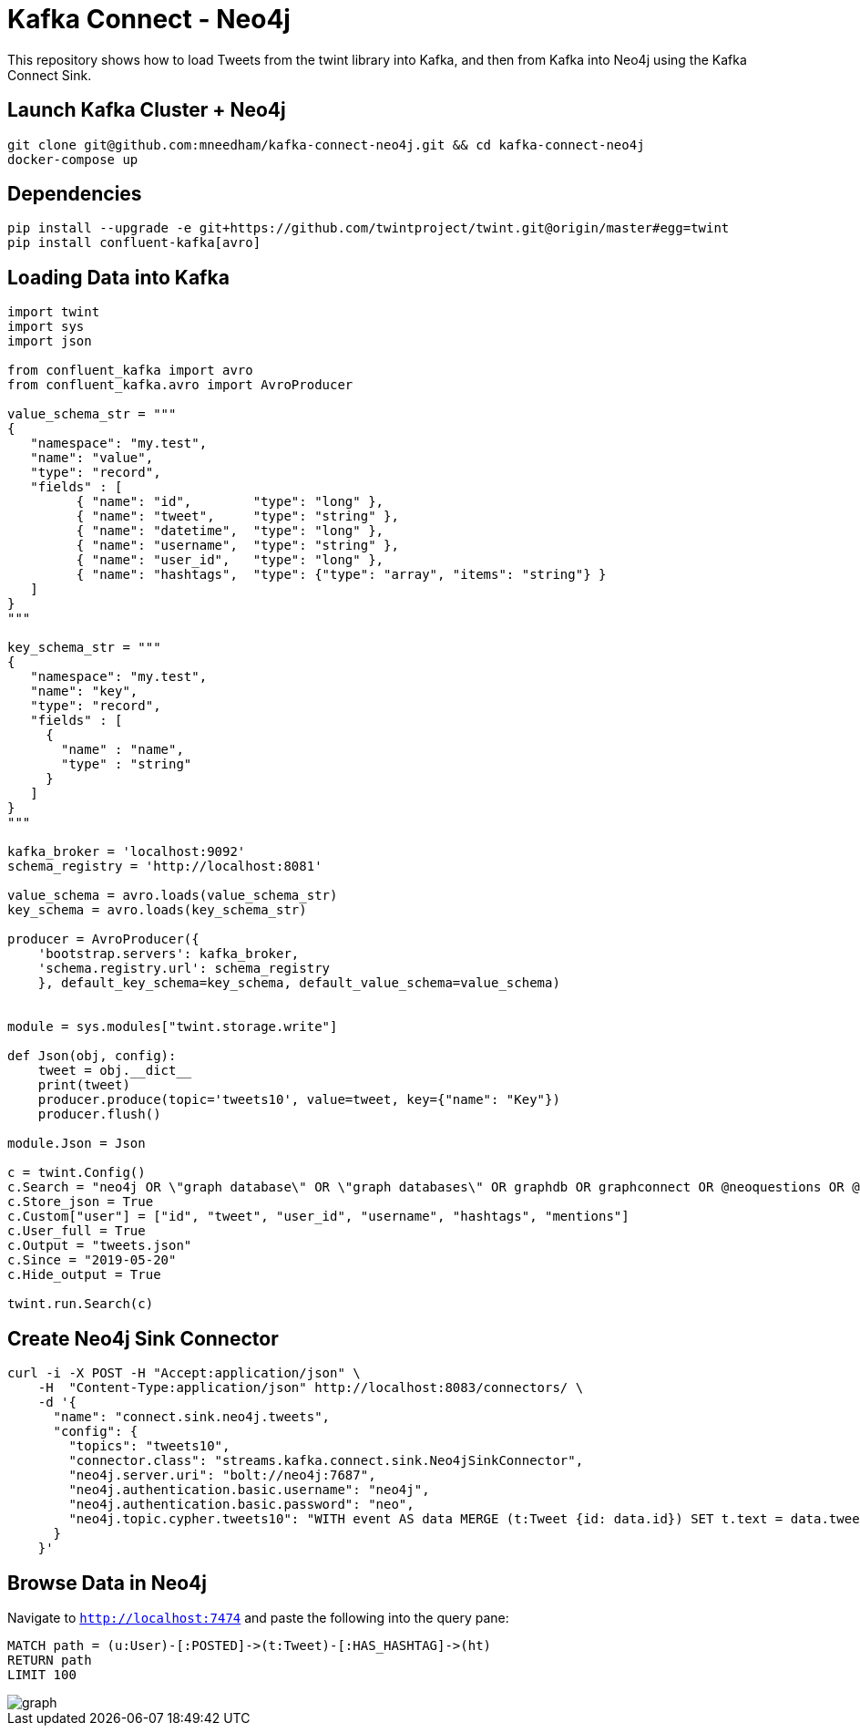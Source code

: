 = Kafka Connect - Neo4j

This repository shows how to load Tweets from the twint library into Kafka, and then from Kafka into Neo4j using the Kafka Connect Sink.

== Launch Kafka Cluster + Neo4j

[source, bash]
----
git clone git@github.com:mneedham/kafka-connect-neo4j.git && cd kafka-connect-neo4j
docker-compose up
----

== Dependencies

[source, bash]
----
pip install --upgrade -e git+https://github.com/twintproject/twint.git@origin/master#egg=twint
pip install confluent-kafka[avro]
----

== Loading Data into Kafka

[source, python]
----
import twint
import sys
import json

from confluent_kafka import avro
from confluent_kafka.avro import AvroProducer

value_schema_str = """
{
   "namespace": "my.test",
   "name": "value",
   "type": "record",
   "fields" : [
         { "name": "id",        "type": "long" },
         { "name": "tweet",     "type": "string" },
         { "name": "datetime",  "type": "long" },
         { "name": "username",  "type": "string" },
         { "name": "user_id",   "type": "long" },
         { "name": "hashtags",  "type": {"type": "array", "items": "string"} }
   ]
}
"""

key_schema_str = """
{
   "namespace": "my.test",
   "name": "key",
   "type": "record",
   "fields" : [
     {
       "name" : "name",
       "type" : "string"
     }
   ]
}
"""

kafka_broker = 'localhost:9092'
schema_registry = 'http://localhost:8081'

value_schema = avro.loads(value_schema_str)
key_schema = avro.loads(key_schema_str)

producer = AvroProducer({
    'bootstrap.servers': kafka_broker,
    'schema.registry.url': schema_registry
    }, default_key_schema=key_schema, default_value_schema=value_schema)


module = sys.modules["twint.storage.write"]

def Json(obj, config):
    tweet = obj.__dict__
    print(tweet)
    producer.produce(topic='tweets10', value=tweet, key={"name": "Key"})
    producer.flush()

module.Json = Json

c = twint.Config()
c.Search = "neo4j OR \"graph database\" OR \"graph databases\" OR graphdb OR graphconnect OR @neoquestions OR @Neo4jDE OR @Neo4jFr OR neotechnology"
c.Store_json = True
c.Custom["user"] = ["id", "tweet", "user_id", "username", "hashtags", "mentions"]
c.User_full = True
c.Output = "tweets.json"
c.Since = "2019-05-20"
c.Hide_output = True

twint.run.Search(c)
----


== Create Neo4j Sink Connector

```
curl -i -X POST -H "Accept:application/json" \
    -H  "Content-Type:application/json" http://localhost:8083/connectors/ \
    -d '{
      "name": "connect.sink.neo4j.tweets",
      "config": {
        "topics": "tweets10",
        "connector.class": "streams.kafka.connect.sink.Neo4jSinkConnector",
        "neo4j.server.uri": "bolt://neo4j:7687",
        "neo4j.authentication.basic.username": "neo4j",
        "neo4j.authentication.basic.password": "neo",
        "neo4j.topic.cypher.tweets10": "WITH event AS data MERGE (t:Tweet {id: data.id}) SET t.text = data.tweet, t.createdAt = datetime({epochmillis:data.datetime}) MERGE (u:User {username: data.username}) SET u.id = data.user_id   MERGE (u)-[:POSTED]->(t) FOREACH (ht IN data.hashtags | MERGE (hashtag:HashTag {value: ht}) MERGE (t)-[:HAS_HASHTAG]->(hashtag))"
      }
    }'
```

== Browse Data in Neo4j

Navigate to `http://localhost:7474` and paste the following into the query pane:

[source, cypher]
----
MATCH path = (u:User)-[:POSTED]->(t:Tweet)-[:HAS_HASHTAG]->(ht)
RETURN path
LIMIT 100
----


image::graph.png[]
